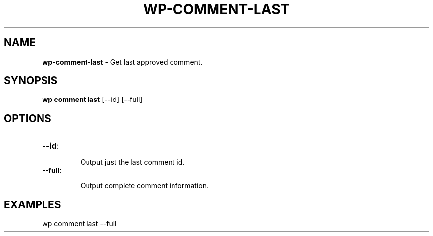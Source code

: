 .\" generated with Ronn/v0.7.3
.\" http://github.com/rtomayko/ronn/tree/0.7.3
.
.TH "WP\-COMMENT\-LAST" "1" "" "WP-CLI"
.
.SH "NAME"
\fBwp\-comment\-last\fR \- Get last approved comment\.
.
.SH "SYNOPSIS"
\fBwp comment last\fR [\-\-id] [\-\-full]
.
.SH "OPTIONS"
.
.TP
\fB\-\-id\fR:
.
.IP
Output just the last comment id\.
.
.TP
\fB\-\-full\fR:
.
.IP
Output complete comment information\.
.
.SH "EXAMPLES"
.
.nf

wp comment last \-\-full
.
.fi

